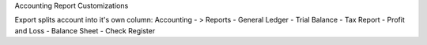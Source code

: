 Accounting Report Customizations

Export splits account into it's own column:
Accounting - > Reports
- General Ledger
- Trial Balance
- Tax Report
- Profit and Loss
- Balance Sheet
- Check Register
